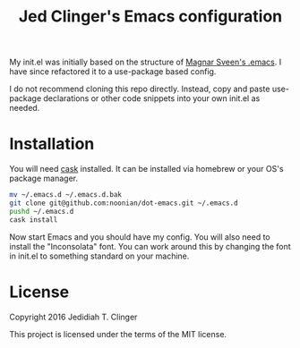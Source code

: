#+TITLE: Jed Clinger's Emacs configuration

My init.el was initially based on the structure of [[https://github.com/magnars/.emacs.d][Magnar Sveen's
.emacs]]. I have since refactored it to a use-package based config.

I do not recommend cloning this repo directly. Instead, copy and paste
use-package declarations or other code snippets into your own init.el
as needed.

* Installation

  You will need [[https://github.com/cask/cask][cask]] installed. It can be installed via homebrew or your
  OS's package manager.

  #+BEGIN_SRC sh
  mv ~/.emacs.d ~/.emacs.d.bak
  git clone git@github.com:noonian/dot-emacs.git ~/.emacs.d
  pushd ~/.emacs.d
  cask install
  #+END_SRC

  Now start Emacs and you should have my config. You will also need to
  install the "Inconsolata" font. You can work around this by changing
  the font in init.el to something standard on your machine.

* License

  Copyright 2016 Jedidiah T. Clinger

  This project is licensed under the terms of the MIT license.
